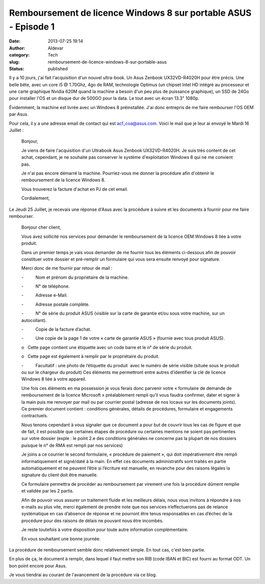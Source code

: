 Remboursement de licence Windows 8 sur portable ASUS - Episode 1
################################################################
:date: 2013-07-25 19:14
:author: Aldevar
:category: Tech
:slug: remboursement-de-licence-windows-8-sur-portable-asus
:status: published

Il y a 10 jours, j'ai fait l'acquisition d'un nouvel ultra-book. Un Asus
Zenbook UX32VD-R4020H pour être précis. Une belle bête, avec un core i5
@ 1.70Ghz, 4go de RAM, technologie Optimus (un chipset Intel HD intégré
au processeur et une carte graphique Nvidia 620M quand la machine a
besoin d'un peu plus de puissance graphique), un SSD de 24Go pour
installer l'OS et un disque dur de 500GO pour la data. Le tout avec un
écran 13.3" 1080p.

Évidemment, la machine est livrée avec un Windows 8 préinstallée. J'ai
donc entrepris de me faire rembourser l'OS OEM par Asus.

Pour cela, il y a une adresse email de contact qui est
acf\_coa@asus.com. Voici le mail que je leur ai envoyé le Mardi 16
Juillet :

    Bonjour,

    Je viens de faire l'acquisition d'un Ultrabook Asus Zenbook
    UX32VD-R4020H.
    Je suis très content de cet achat, cependant, je ne souhaite pas
    conserver le système d'exploitation Windows 8 qui ne me convient
    pas.

    Je n'ai pas encore démarré la machine. Pourriez-vous me donner la
    procédure afin d'obtenir le remboursement de la licence Windows 8.

    Vous trouverez la facture d'achat en PJ de cet email.

    Cordialement,

Le Jeudi 25 Juillet, je recevais une réponse d'Asus avec la procédure à
suivre et les documents à fournir pour me faire rembourser.

    Bonjour cher client,

    Vous avez sollicité nos services pour demander le remboursement de
    la licence OEM Windows 8 liée à votre produit.

    Dans un premier temps je vais vous demander de me fournir tous les
    éléments ci-dessous afin de pouvoir constituer votre dossier et
    pré-remplir un formulaire qui vous sera ensuite renvoyé pour
    signature.

    Merci donc de me fournir par retour de mail :

    -          Nom et prénom du propriétaire de la machine.

    -          N° de téléphone.

    -          Adresse e-Mail.

    -          Adresse postale complète.

    -          N° de série du produit ASUS (visible sur la carte de
    garantie et/ou sous votre machine, sur un autocollant).

    -          Copie de la facture d’achat.

    -          Une copie de la page 1 de votre « carte de garantie ASUS
    » (fournie avec tous produit ASUS).

    o   Cette page contient une étiquette avec un code barre et le n° de
    série du produit.

    o   Cette page est également à remplir par le propriétaire du
    produit.

    -          Facultatif : une photo de l’étiquette du produit  avec le
    numéro de série visible (située sous le produit ou sur le chargeur
    du produit) Ces éléments me permettront entre autres d’identifier la
    clé de licence Windows 8 liée à votre appareil.

    Une fois ces éléments en ma possession je vous ferais donc parvenir
    votre « formulaire de demande de remboursement de la licence
    Microsoft » préalablement rempli qu’il vous faudra confirmer, dater
    et signer à la main puis me renvoyer par mail ou par courrier postal
    (adresse de nos locaux sur les documents joints). Ce premier
    document contient : conditions générales, détails de procédures,
    formulaire et engagements contractuels.

    Nous tenons cependant à vous signaler que ce document a pour but de
    couvrir tous les cas de figure et que de fait, il est possible que
    certaines étapes de procédure ou certaines mentions ne soient pas
    pertinentes sur votre dossier (exple : le point 2.e des conditions
    générales ne concerne pas la plupart de nos dossiers puisque le n°
    de RMA est rempli par nos services)

     

    Je joins a ce courrier le second formulaire, « procédure de paiement
    », qui doit impérativement être rempli informatiquement et
    signé/daté à la main. En effet ces documents administratifs sont
    traités en partie automatiquement et ne peuvent l’être si l’écriture
    est manuelle, en revanche pour des raisons légales la signature du
    client doit être manuelle.

    Ce formulaire permettra de procéder au remboursement par virement
    une fois la procédure dûment remplie et validée par les 2 partis.

     

    Afin de pouvoir vous assurer un traitement fluide et les meilleurs
    délais, nous vous invitons à répondre à nos e-mails au plus vite,
    merci également de prendre note que nos services n’effectuerons pas
    de relance systématique en cas d’absence de réponse et ne pourront
    être tenus responsables en cas d’échec de la procédure pour des
    raisons de délais ne pouvant nous être incombés.

    Je reste toutefois à votre disposition pour toute autre information
    complémentaire.

    En vous souhaitant une bonne journée.

La procédure de remboursement semble donc relativement simple. En tout
cas, c'est bien partie.

En plus de ça, le document à remplir, dans lequel il faut mettre son RIB
(code IBAN et BIC) est fourni au format ODT. Un bon point encore pour
Asus.

Je vous tiendrai au courant de l'avancement de la procédure via ce blog.
